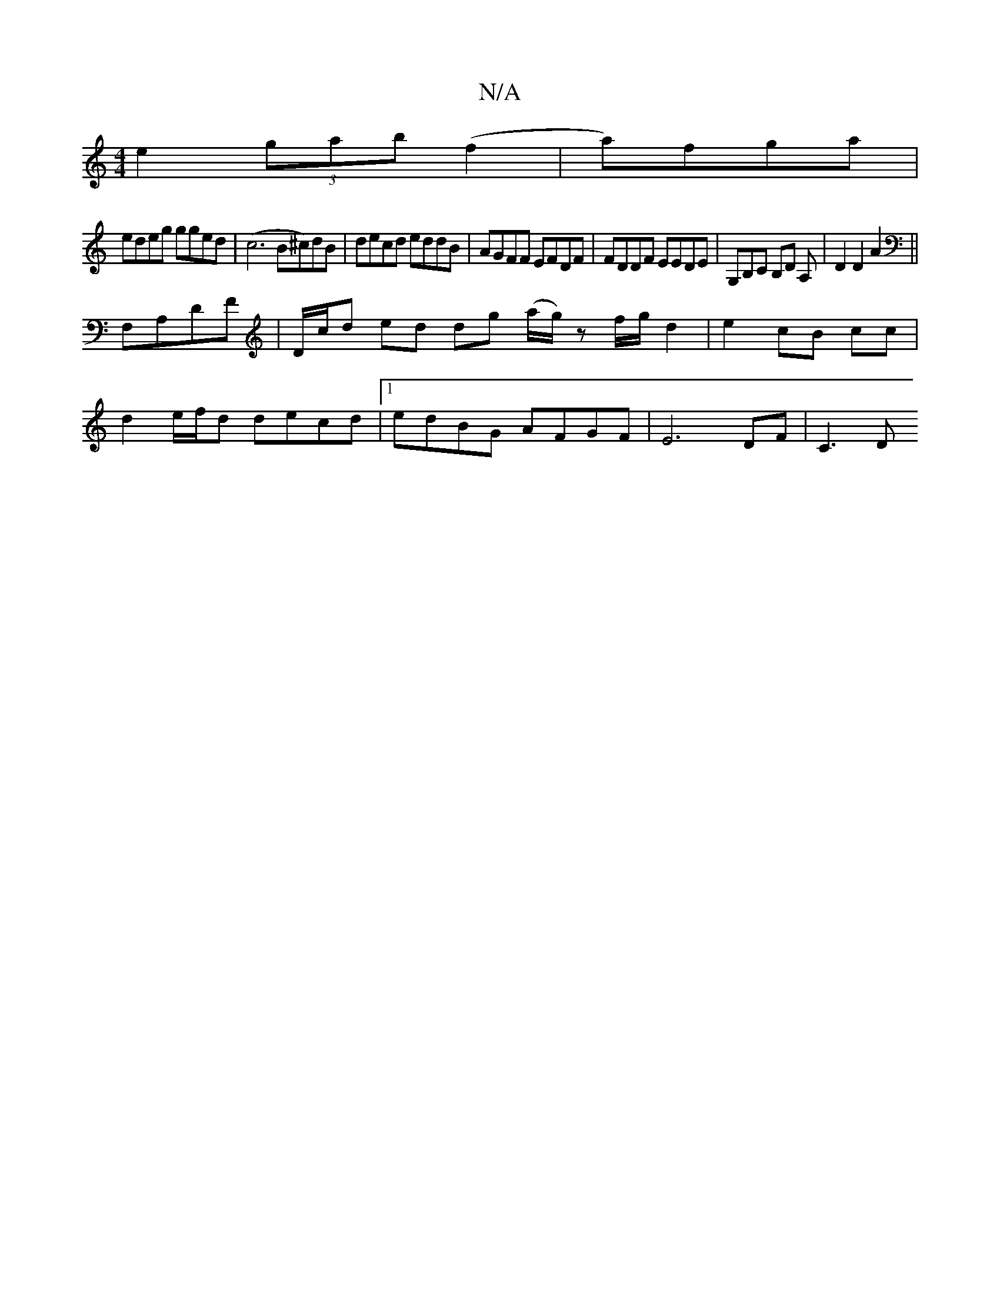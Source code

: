 X:1
T:N/A
M:4/4
R:N/A
K:Cmajor
e2 (3gab (f2 |a)fga |
edeg gged | (c6 B^c)dB | decd eddB | AGFF EFDF | FDDF EEDE | G,B,C B,D A, | D2 D2 A2||
F,A,DF | D/c/d ed dg (a/g/)z f/g/ d2 | e2 cB cc |
d2 e/f/d decd|1 edBG AFGF | E6 DF | C3 D 